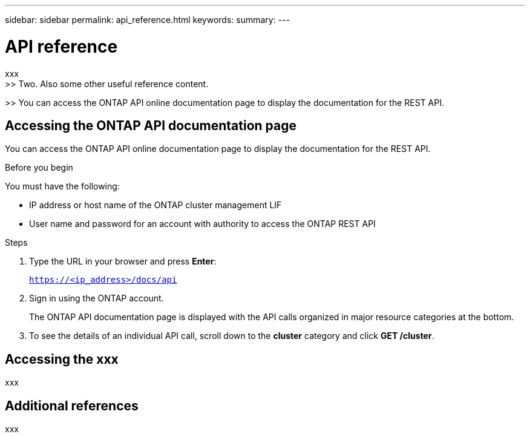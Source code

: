 ---
sidebar: sidebar
permalink: api_reference.html
keywords:
summary:
---

= API reference
:hardbreaks:
:nofooter:
:icons: font
:linkattrs:
:imagesdir: ./media/

[.lead]
xxx
>> Two. Also some other useful reference content.

>> You can access the ONTAP API online documentation page to display the documentation for the REST API.

== Accessing the ONTAP API documentation page

[.lead]
You can access the ONTAP API online documentation page to display the documentation for the REST API.

.Before you begin

You must have the following:

* IP address or host name of the ONTAP cluster management LIF
* User name and password for an account with authority to access the ONTAP REST API

.Steps

. Type the URL in your browser and press *Enter*:
+
`https://<ip_address>/docs/api`
+
. Sign in using the ONTAP account.
+
The ONTAP API documentation page is displayed with the API calls organized in major resource categories at the bottom.
+
. To see the details of an individual API call, scroll down to the *cluster* category and click *GET /cluster*.

== Accessing the xxx

xxx

== Additional references

xxx
